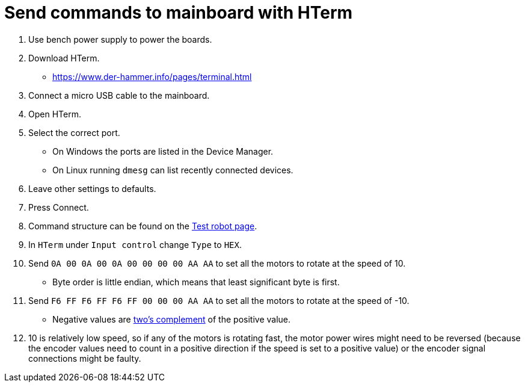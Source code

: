 = Send commands to mainboard with HTerm

. Use bench power supply to power the boards.
. Download HTerm.
** https://www.der-hammer.info/pages/terminal.html
. Connect a micro USB cable to the mainboard.
. Open HTerm.
. Select the correct port.
** On Windows the ports are listed in the Device Manager.
** On Linux running `dmesg` can list recently connected devices.
. Leave other settings to defaults.
. Press Connect.
. Command structure can be found on the
xref:../../basketball_robot_guide/electronics/test_robot.asciidoc[Test robot page].
. In `HTerm` under `Input control` change `Type` to `HEX`.
. Send `0A 00 0A 00 0A 00 00 00 00 AA AA` to set all the motors to rotate at the speed of 10.
** Byte order is little endian, which means that least significant byte is first.
. Send `F6 FF F6 FF F6 FF 00 00 00 AA AA` to set all the motors to rotate at the speed of -10.
** Negative values are https://en.wikipedia.org/wiki/Two%27s_complement[two's complement] of the positive value.
. 10 is relatively low speed, so if any of the motors is rotating fast,
the motor power wires might need to be reversed
(because the encoder values need to count in a positive direction if the speed is set to a positive value)
or the encoder signal connections might be faulty.

